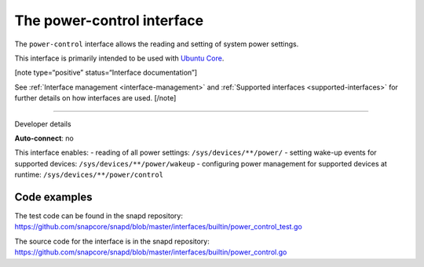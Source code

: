 .. 26506.md

.. _the-power-control-interface:

The power-control interface
===========================

The ``power-control`` interface allows the reading and setting of system power settings.

This interface is primarily intended to be used with `Ubuntu Core <glossary.md#the-power-control-interface-heading--ubuntu-core>`__.

[note type=“positive” status=“Interface documentation”]

See :ref:`Interface management <interface-management>` and :ref:`Supported interfaces <supported-interfaces>` for further details on how interfaces are used. [/note]

--------------

.. raw:: html

   <h2 id="the-power-control-interface-heading--dev-details">

Developer details

.. raw:: html

   </h2>

**Auto-connect**: no

This interface enables: - reading of all power settings: ``/sys/devices/**/power/`` - setting wake-up events for supported devices: ``/sys/devices/**/power/wakeup`` - configuring power management for supported devices at runtime: ``/sys/devices/**/power/control``

Code examples
-------------

The test code can be found in the snapd repository: https://github.com/snapcore/snapd/blob/master/interfaces/builtin/power_control_test.go

The source code for the interface is in the snapd repository: https://github.com/snapcore/snapd/blob/master/interfaces/builtin/power_control.go
